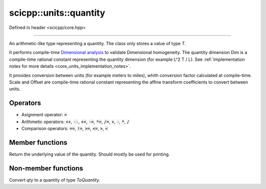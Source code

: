 .. _core_units_quantity:

scicpp::units::quantity
====================================

Defined in header <scicpp/core.hpp>

----------------

.. class:: template <typename T, typename Dim, typename Scale, typename Offset = std::ratio<0>> quantity

An arithmetic-like type representing a quantity. The class only stores a value of type `T`.

It performs compile-time `Dimensional analysis <https://en.wikipedia.org/wiki/Dimensional_analysis>`_ to validate Dimensional homogeneity.
The quantity dimension Dim is a compile-time rational constant representing the quantity dimension (for example L^2 T / L).
See :ref:`Implementation notes for more details <core_units_implementation_notes>`.

It provides conversion between units (for example meters to miles), whith conversion factor calculated at compile-time.
Scale and Offset are compile-time rational constant representing the affine transform coefficients to convert between units.

Operators
-------------------------

- Asignment operator: :code:`=`
- Arithmetic operators: :code:`++`, :code:`--`, :code:`+=`, :code:`-=`, :code:`*=`, :code:`/=`, :code:`+`, :code:`-`, :code:`*`, :code:`/`
- Comparison operators: :code:`==`, :code:`!=`, :code:`>=`, :code:`<=`, :code:`>`, :code:`<`

Member functions
-------------------------

.. function:: constexpr T value() const

Return the underlying value of the quantity.
Should mostly be used for printing.

Non-member functions
-------------------------

.. function:: template <typename ToQuantity, typename T, typename Dim, typename Scale, typename Offset> \
              constexpr ToQuantity quantity_cast(const quantity<T, Dim, Scale, Offset> &qty)

Convert `qty` to a quantity of type `ToQuantity`.
